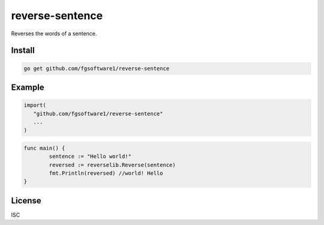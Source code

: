 reverse-sentence
===============

Reverses the words of a sentence.

Install
-------

.. code-block:: sh

   go get github.com/fgsoftware1/reverse-sentence

Example
-------

.. code-block:: go

   import(
      "github.com/fgsoftware1/reverse-sentence"
      ...
   )

.. code-block:: go

   func main() {
	   sentence := "Hello world!"
	   reversed := reverselib.Reverse(sentence)
	   fmt.Println(reversed) //world! Hello
   }

License
-------

ISC
